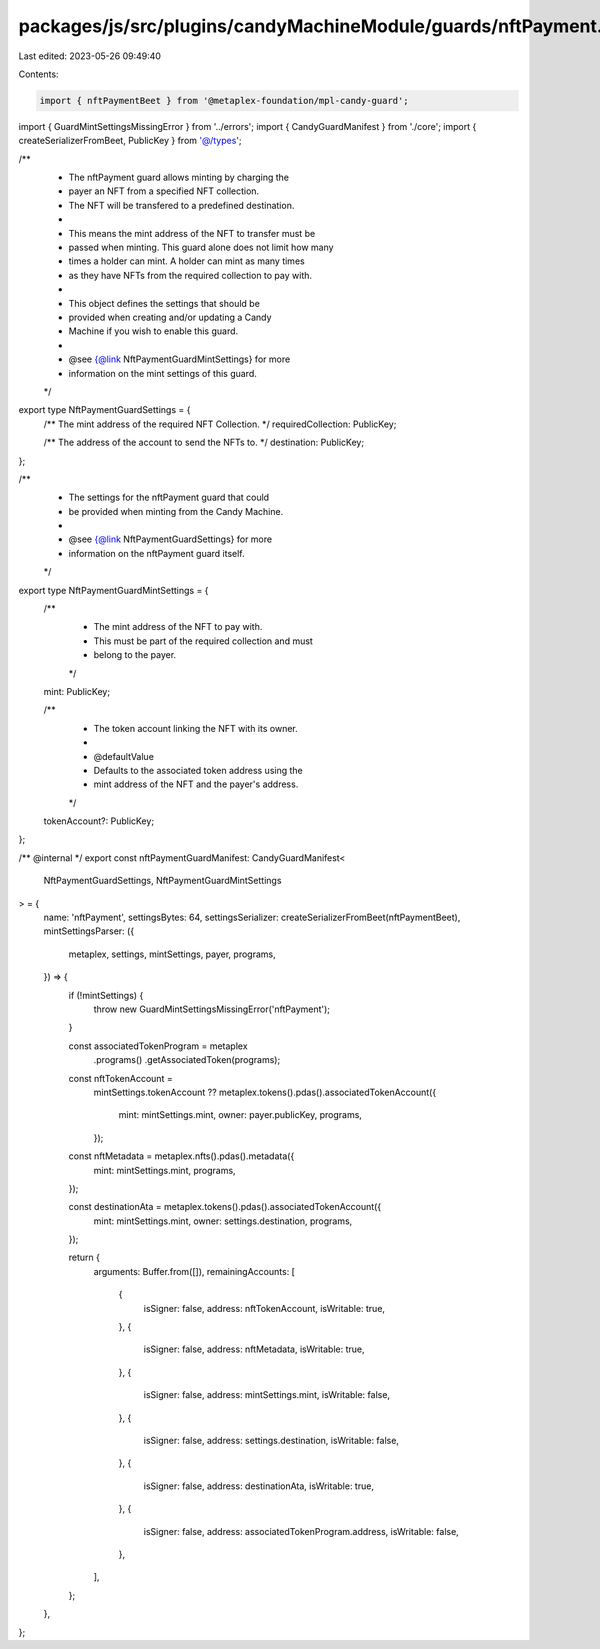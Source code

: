 packages/js/src/plugins/candyMachineModule/guards/nftPayment.ts
===============================================================

Last edited: 2023-05-26 09:49:40

Contents:

.. code-block:: ts

    import { nftPaymentBeet } from '@metaplex-foundation/mpl-candy-guard';
import { GuardMintSettingsMissingError } from '../errors';
import { CandyGuardManifest } from './core';
import { createSerializerFromBeet, PublicKey } from '@/types';

/**
 * The nftPayment guard allows minting by charging the
 * payer an NFT from a specified NFT collection.
 * The NFT will be transfered to a predefined destination.
 *
 * This means the mint address of the NFT to transfer must be
 * passed when minting. This guard alone does not limit how many
 * times a holder can mint. A holder can mint as many times
 * as they have NFTs from the required collection to pay with.
 *
 * This object defines the settings that should be
 * provided when creating and/or updating a Candy
 * Machine if you wish to enable this guard.
 *
 * @see {@link NftPaymentGuardMintSettings} for more
 * information on the mint settings of this guard.
 */
export type NftPaymentGuardSettings = {
  /** The mint address of the required NFT Collection. */
  requiredCollection: PublicKey;

  /** The address of the account to send the NFTs to. */
  destination: PublicKey;
};

/**
 * The settings for the nftPayment guard that could
 * be provided when minting from the Candy Machine.
 *
 * @see {@link NftPaymentGuardSettings} for more
 * information on the nftPayment guard itself.
 */
export type NftPaymentGuardMintSettings = {
  /**
   * The mint address of the NFT to pay with.
   * This must be part of the required collection and must
   * belong to the payer.
   */
  mint: PublicKey;

  /**
   * The token account linking the NFT with its owner.
   *
   * @defaultValue
   * Defaults to the associated token address using the
   * mint address of the NFT and the payer's address.
   */
  tokenAccount?: PublicKey;
};

/** @internal */
export const nftPaymentGuardManifest: CandyGuardManifest<
  NftPaymentGuardSettings,
  NftPaymentGuardMintSettings
> = {
  name: 'nftPayment',
  settingsBytes: 64,
  settingsSerializer: createSerializerFromBeet(nftPaymentBeet),
  mintSettingsParser: ({
    metaplex,
    settings,
    mintSettings,
    payer,
    programs,
  }) => {
    if (!mintSettings) {
      throw new GuardMintSettingsMissingError('nftPayment');
    }

    const associatedTokenProgram = metaplex
      .programs()
      .getAssociatedToken(programs);

    const nftTokenAccount =
      mintSettings.tokenAccount ??
      metaplex.tokens().pdas().associatedTokenAccount({
        mint: mintSettings.mint,
        owner: payer.publicKey,
        programs,
      });

    const nftMetadata = metaplex.nfts().pdas().metadata({
      mint: mintSettings.mint,
      programs,
    });

    const destinationAta = metaplex.tokens().pdas().associatedTokenAccount({
      mint: mintSettings.mint,
      owner: settings.destination,
      programs,
    });

    return {
      arguments: Buffer.from([]),
      remainingAccounts: [
        {
          isSigner: false,
          address: nftTokenAccount,
          isWritable: true,
        },
        {
          isSigner: false,
          address: nftMetadata,
          isWritable: true,
        },
        {
          isSigner: false,
          address: mintSettings.mint,
          isWritable: false,
        },
        {
          isSigner: false,
          address: settings.destination,
          isWritable: false,
        },
        {
          isSigner: false,
          address: destinationAta,
          isWritable: true,
        },
        {
          isSigner: false,
          address: associatedTokenProgram.address,
          isWritable: false,
        },
      ],
    };
  },
};


